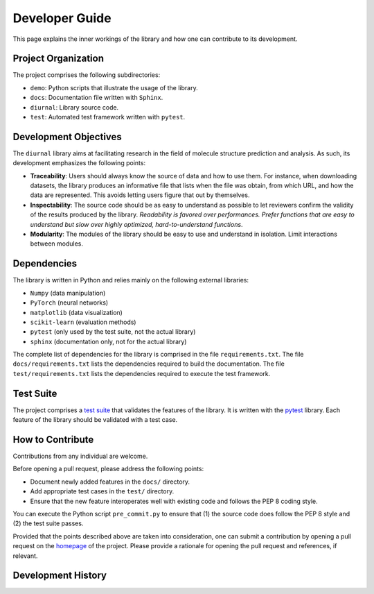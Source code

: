 .. _developer-guide:

Developer Guide
===============

This page explains the inner workings of the library and how one can contribute
to its development.


Project Organization
--------------------

The project comprises the following subdirectories:

- ``demo``: Python scripts that illustrate the usage of the library.
- ``docs``: Documentation file written with ``Sphinx``.
- ``diurnal``: Library source code.
- ``test``: Automated test framework written with ``pytest``.


Development Objectives
----------------------

The ``diurnal`` library aims at facilitating research in the field of
molecule structure prediction and analysis. As such, its development emphasizes
the following points:

- **Traceability**: Users should always know the source of data and how to use
  them. For instance, when downloading datasets, the
  library produces an informative file that lists when the file was obtain,
  from which URL, and how the data are represented. This avoids letting users
  figure that out by themselves.
- **Inspectability**: The source code should be as easy to understand as
  possible to let reviewers confirm the validity of the results produced by
  the library. *Readability is favored over performances. Prefer functions that
  are easy to understand but slow over highly optimized, hard-to-understand
  functions*.
- **Modularity**: The modules of the library should be easy to use and
  understand in isolation. Limit interactions between modules.


Dependencies
------------

The library is written in Python and relies mainly on the following external
libraries:

- ``Numpy`` (data manipulation)
- ``PyTorch`` (neural networks)
- ``matplotlib`` (data visualization)
- ``scikit-learn`` (evaluation methods)
- ``pytest`` (only used by the test suite, not the actual library)
- ``sphinx`` (documentation only, not for the actual library)

The complete list of dependencies for the library is comprised in the file
``requirements.txt``. The file ``docs/requirements.txt`` lists the dependencies
required to build the documentation. The file ``test/requirements.txt`` lists
the dependencies required to execute the test framework.


Test Suite
----------

The project comprises a
`test suite <https://github.com/Vincent-Therrien/diurnal/tree/main/test>`_ that
validates the features of the library. It is written with the
`pytest <https://docs.pytest.org/en/7.4.x/>`_ library. Each feature of the
library should be validated with a test case.


How to Contribute
-----------------

Contributions from any individual are welcome.

Before opening a pull request, please address the following points:

- Document newly added features in the ``docs/`` directory.
- Add appropriate test cases in the ``test/`` directory.
- Ensure that the new feature interoperates well with existing code and follows
  the PEP 8 coding style.

You can execute the Python script ``pre_commit.py`` to ensure that (1) the
source code does follow the PEP 8 style and (2) the test suite passes.

Provided that the points described above are taken into consideration, one can
submit a contribution by opening a pull request on the
`homepage <https://github.com/Vincent-Therrien/diurnal>`_ of the project.
Please provide a rationale for opening the pull request and references, if
relevant.

Development History
-------------------


